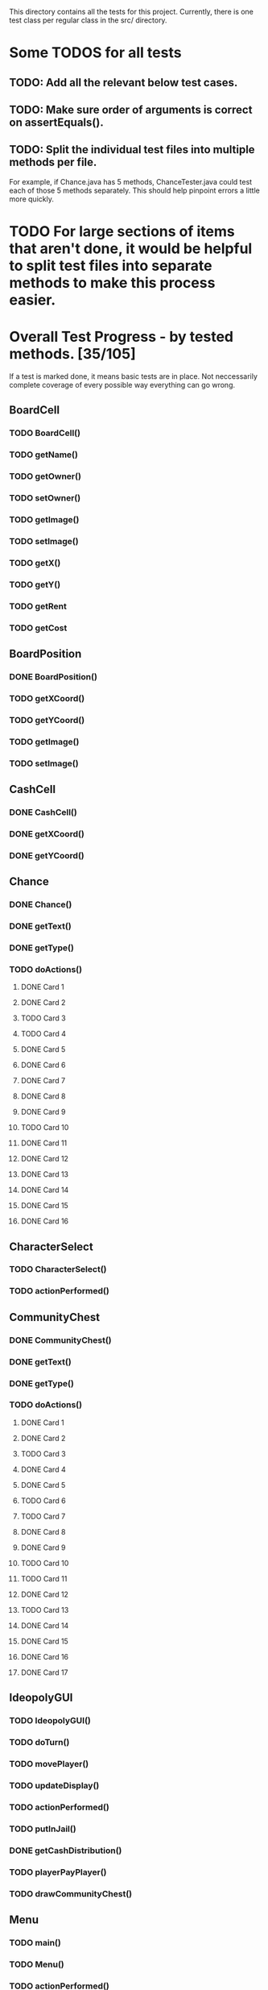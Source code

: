 This directory contains all the tests for this project. Currently, there is one test class
per regular class in the src/ directory.

* Some TODOS for all tests
** TODO: Add all the relevant below test cases.
** TODO: Make sure order of arguments is correct on assertEquals().
** TODO: Split the individual test files into multiple methods per file. 
   For example, if Chance.java has 5 methods, ChanceTester.java could test each of those 5 methods separately.
   This should help pinpoint errors a little more quickly.

* TODO For large sections of items that aren't done, it would be helpful to split test files into separate methods to make this process easier.
* Overall Test Progress - by tested methods. [35/105]
 If a test is marked done, it means basic tests are in place. Not neccessarily complete coverage of every possible way everything can go wrong.
:PROPERTIES:
:COOKIE_DATA: todo recursive
:END:
** BoardCell
*** TODO BoardCell()
*** TODO getName()
*** TODO getOwner()
*** TODO setOwner()
*** TODO getImage()
*** TODO setImage()
*** TODO getX()
*** TODO getY()
*** TODO getRent
*** TODO getCost
** BoardPosition
*** DONE BoardPosition()
*** TODO getXCoord()
*** TODO getYCoord()
*** TODO getImage()
*** TODO setImage()
** CashCell
*** DONE CashCell()
*** DONE getXCoord()
*** DONE getYCoord()
** Chance
*** DONE Chance()
*** DONE getText()
*** DONE getType()
*** TODO doActions()
**** DONE Card 1
**** DONE Card 2
**** TODO Card 3
**** TODO Card 4
**** DONE Card 5
**** DONE Card 6
**** DONE Card 7
**** DONE Card 8
**** DONE Card 9
**** TODO Card 10
**** DONE Card 11
**** DONE Card 12
**** DONE Card 13
**** DONE Card 14
**** DONE Card 15
**** DONE Card 16
** CharacterSelect
*** TODO CharacterSelect()
*** TODO actionPerformed()
** CommunityChest
*** DONE CommunityChest()
*** DONE getText()
*** DONE getType()
*** TODO doActions()
**** DONE Card 1
**** DONE Card 2
**** TODO Card 3
**** DONE Card 4
**** DONE Card 5
**** TODO Card 6
**** TODO Card 7
**** DONE Card 8
**** DONE Card 9
**** TODO Card 10
**** TODO Card 11
**** DONE Card 12
**** TODO Card 13
**** DONE Card 14
**** DONE Card 15
**** DONE Card 16
**** DONE Card 17
** IdeopolyGUI
*** TODO IdeopolyGUI()
*** TODO doTurn()
*** TODO movePlayer()
*** TODO updateDisplay()
*** TODO actionPerformed()
*** TODO putInJail()
*** DONE getCashDistribution()
*** TODO playerPayPlayer()
*** TODO drawCommunityChest()
** Menu
*** TODO main()
*** TODO Menu()
*** TODO actionPerformed()
** Player
*** TODO Player()
*** TODO getCash()
*** TODO addProperty()
*** TODO removeProperty()
*** TODO roll()
*** TODO getImage()
*** TODO getCell()
*** TODO changeCell()
*** TODO addCash()
*** TODO giveGOOJF()
*** TODO spendGOOJF()
*** TODO getNumGOOJFCards()
*** TODO getJailStatus()
*** TODO setJailStatus()
*** TODO getNumHouses()
*** TODO getNumHotels()
*** TODO willBankrupt()
*** TODO spreadCash()
*** TODO bankruptPlayer()
*** TODO getName()
*** TODO getNumOwnedProperties()
*** TODO getIndex()
*** TODO putInJail()
** PropagandaOutlet
*** TODO PropagandaOutlet()
*** TODO getRent()
*** TODO getCost()
** Railroad
*** TODO Railroad()
** TestHelper
*** TODO doActionsAllPlayersChance()
*** TODO doActionsAllPlayersCommChest()
*** TODO assertSameCash()
*** TODO changeCellAllPlayers()
*** TODO assertSameCell()
* Potential future tests
** Check that every single cell in the board is initialized, with the correct values etc. IE for a property, that all rent values are correct.
** Make sure that a person who passes go and lands on the community chest that then passes them back to go is payed twice accordingly.
** Make sure that the user gets moved to the correct space when they move pass go.
** Have a player mortgage a property. After they mortgage it, make sure it's removed from their list of owned properties and their number of owned properties is decremented. Also, that property should no longer have an associated owner. Make sure also that this works for each type of property. IE for regular tile, school, elec. company, water works.
** Have a player land on chance and community chest. Both times, make sure the top item was taken off the stack, that the second to top item was moved to the top, and that the top item gets put back on the bottom.
** Have a player use their get out of jail free card. Make sure the card's returned to the bottom of the stack of either community chest or chance accordingly.
** Include tests to make sure this works for community chest and chance.
** Have the player land on Income tax. Test cases where the user decides to pay $200, or when they choose to pay 10%.
** Have the player land on go to jail. Make sure they're not given $200. Make sure their currently in jail value is set to the correct number of weeks.
** Have the player roll doubles in jail. Make sure their current space gets set properly, and that their currently in jail value is not true
** Make sure a person in jail can still buy and sell property, houses, hotels, and collect rents.
** Make sure a person in the last week of jail who doesn't roll doubles is charged $50.
** Make sure a person attempting to buy houses has all houses in a color group. Make sure this works for all color groups.
** Make sure the person distributes houses evenly, putting them on unimproved properties owned before improved properties.
** Make sure a person can't add more than 4 houses to a property.
** Make sure a person can't do eg 1 house on 2 properties in a group and then 3 houses in another property.
** Make sure that a person can only buy a hotel if they have each property in a color group, and each of those properties holds 4 houses.
** Make sure multiple hotels can't be erected on a property.
** Make sure the player can't mortgage an unsellable property (IE Go, free parking, jail, etc.) Check this for all relevant properties.
** Check to make sure the mortgage process works correctly. Correct amount of money lost by the player, property's owner is removed, etc.
** Make sure a bankrupt person gets removed from the game
** Make sure a bankrupt person by the bank loses all their assets properly
** Make sure a bankrupt person by another player transfers assets properly. And make sure the receiving player pays tax on the items received.
